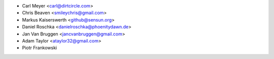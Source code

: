 - Carl Meyer <carl@dirtcircle.com>
- Chris Beaven <smileychris@gmail.com>
- Markus Kaiserswerth <github@sensun.org>
- Daniel Roschka <danielroschka@phoenitydawn.de>
- Jan Van Bruggen <jancvanbruggen@gmail.com>
- Adam Taylor <ataylor32@gmail.com>
- Piotr Frankowski
